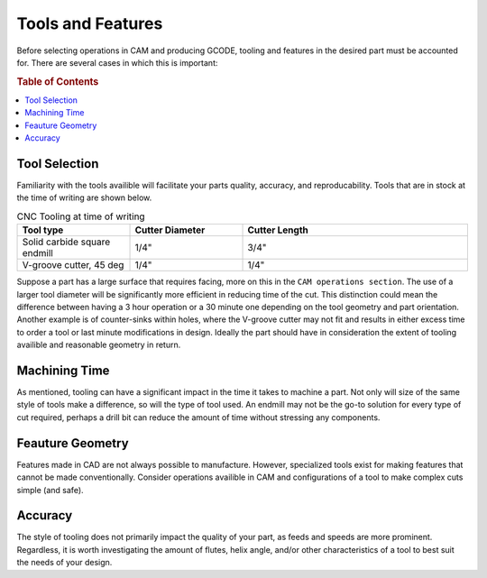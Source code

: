 .. _tools:

==================
Tools and Features
==================

Before selecting operations in CAM and producing GCODE, tooling and features in the desired part must be accounted for. There are several cases in which this is important:

.. rubric:: Table of Contents

.. contents:: 
    :local:

Tool Selection
--------------

Familiarity with the tools availible will facilitate your parts quality, accuracy, and reproducability. Tools that are in stock at the time of writing are shown below.

.. list-table:: CNC Tooling at time of writing
   :widths: 25 25 50
   :header-rows: 1

   * - Tool type
     - Cutter Diameter
     - Cutter Length
   * - Solid carbide square endmill
     - 1/4"
     - 3/4"
   * - V-groove cutter, 45 deg
     - 1/4"
     - 1/4"

Suppose a part has a large surface that requires facing, more on this in the ``CAM operations section``. The use of a larger tool diameter will be significantly more efficient in reducing time of the cut. This distinction could mean the difference between having a 3 hour operation or a 30 minute one depending on the tool geometry and part orientation. Another example is of counter-sinks within holes, where the V-groove cutter may not fit and results in either excess time to order a tool or last minute modifications in design. Ideally the part should have in consideration the extent of tooling availible and reasonable geometry in return.   

Machining Time
--------------

As mentioned, tooling can have a significant impact in the time it takes to machine a part. Not only will size of the same style of tools make a difference, so will the type of tool used. An endmill may not be the go-to solution for every type of cut required, perhaps a drill bit can reduce the amount of time without stressing any components.


Feauture Geometry
-----------------

Features made in CAD are not always possible to manufacture. However, specialized tools exist for making features that cannot be made conventionally. Consider operations availible in CAM and configurations of a tool to make complex cuts simple (and safe).

Accuracy
-----------------

The style of tooling does not primarily impact the quality of your part, as feeds and speeds are more prominent. Regardless, it is worth investigating the amount of flutes, helix angle, and/or other characteristics of a tool to best suit the needs of your design.


